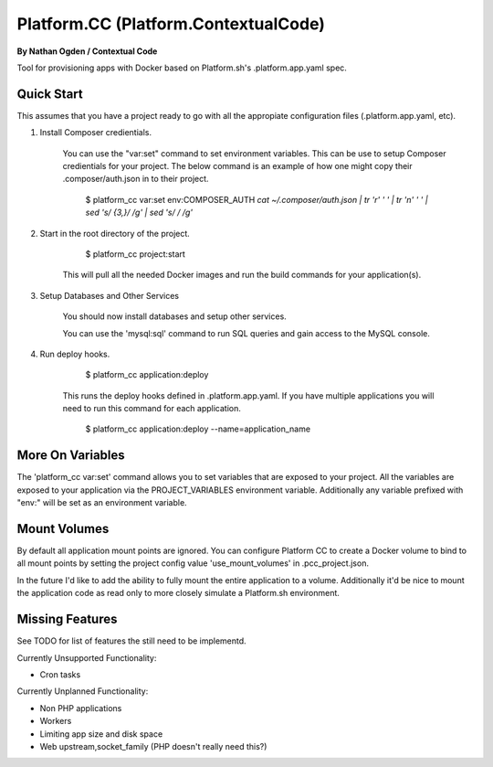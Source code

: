 Platform.CC (Platform.ContextualCode)
=====================================
**By Nathan Ogden / Contextual Code**


Tool for provisioning apps with Docker based on Platform.sh's .platform.app.yaml spec.


Quick Start
-----------

This assumes that you have a project ready to go with all the appropiate configuration files (.platform.app.yaml, etc).

1) Install Composer credientials.

    You can use the "var:set" command to set environment variables. This can be use to
    setup Composer credientials for your project. The below command is an example
    of how one might copy their .composer/auth.json in to their project.

        $ platform_cc var:set env:COMPOSER_AUTH `cat ~/.composer/auth.json | tr '\r' ' ' |  tr '\n' ' ' | sed 's/ \{3,\}/ /g' | sed 's/   / /g'`

2) Start in the root directory of the project.

        $ platform_cc project:start

    This will pull all the needed Docker images and run the build commands for your application(s).
    
3) Setup Databases and Other Services

    You should now install databases and setup other services.

    You can use the 'mysql:sql' command to run SQL queries and gain access to the MySQL console.

4) Run deploy hooks.

        $ platform_cc application:deploy   

    This runs the deploy hooks defined in .platform.app.yaml. If you have multiple applications you will
    need to run this command for each application.

        $ platform_cc application:deploy --name=application_name


More On Variables
-----------------

The 'platform_cc var:set' command allows you to set variables that are exposed to your
project. All the variables are exposed to your application via the PROJECT_VARIABLES
environment variable. Additionally any variable prefixed with "env:" will be set as an
environment variable.


Mount Volumes
-------------

By default all application mount points are ignored. You can configure Platform CC to create a Docker volume to
bind to all mount points by setting the project config value 'use_mount_volumes' in .pcc_project.json.

In the future I'd like to add the ability to fully mount the entire application to a volume. Additionally it'd
be nice to mount the application code as read only to more closely simulate a Platform.sh environment.


Missing Features
----------------

See TODO for list of features the still need to be implementd.

Currently Unsupported Functionality:

- Cron tasks

Currently Unplanned Functionality:

- Non PHP applications
- Workers
- Limiting app size and disk space
- Web upstream,socket_family (PHP doesn't really need this?)

